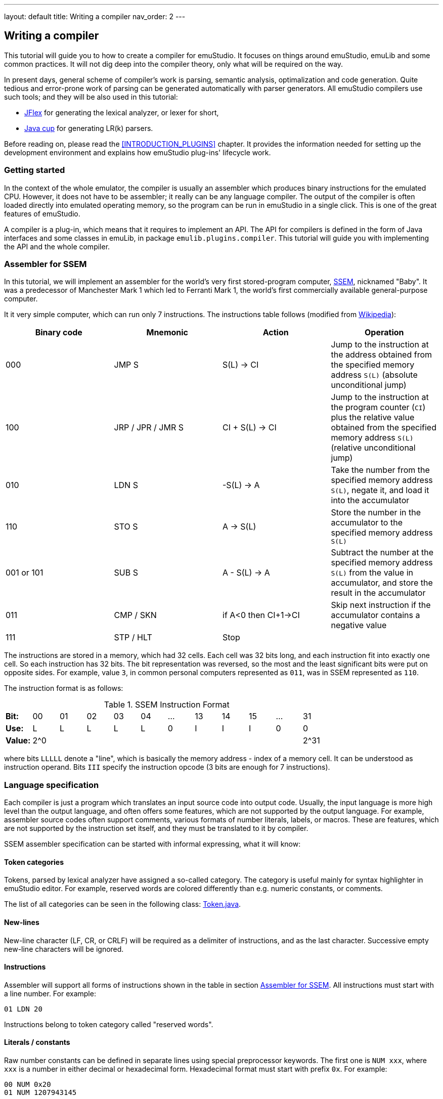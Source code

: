 ---
layout: default
title: Writing a compiler
nav_order: 2
---

== Writing a compiler

This tutorial will guide you to how to create a compiler for emuStudio. It focuses on things around
emuStudio, emuLib and some common practices. It will not dig deep into the compiler theory, only what will be required
on the way.

In present days, general scheme of compiler's work is parsing, semantic analysis, optimalization and code generation.
Quite tedious and error-prone work of parsing can be generated automatically with parser generators. All emuStudio
compilers use such tools; and they will be also used in this tutorial:

- http://jflex.de/[JFlex] for generating the lexical analyzer, or lexer for short,
- http://www2.cs.tum.edu/projects/cup/[Java cup] for generating LR(k) parsers.

Before reading on, please read the <<INTRODUCTION_PLUGINS>> chapter. It provides the information
needed for setting up the development environment and explains how emuStudio plug-ins' lifecycle work.

[[COMPILER_GETTING_STARTED]]
=== Getting started

In the context of the whole emulator, the compiler is usually an assembler which produces binary instructions for
the emulated CPU. However, it does not have to be assembler; it really can be any language compiler. The output of
the compiler is often loaded directly into emulated operating memory, so the program can be run in emuStudio in a
single click. This is one of the great features of emuStudio.

A compiler is a plug-in, which means that it requires to implement an API. The API for compilers is defined in the form
of Java interfaces and some classes in emuLib, in package `emulib.plugins.compiler`. This tutorial will guide
you with implementing the API and the whole compiler.

[[COMPILER_SSEM_ASM]]
=== Assembler for SSEM

In this tutorial, we will implement an assembler for the world's very first stored-program computer,
https://en.wikipedia.org/wiki/Manchester_Small-Scale_Experimental_Machine[SSEM], nicknamed "Baby". It was a predecessor
of Manchester Mark 1 which led to Ferranti Mark 1, the world's first commercially available general-purpose computer.

It it very simple computer, which can run only 7 instructions. The instructions table
follows (modified from https://en.wikipedia.org/wiki/Manchester_Small-Scale_Experimental_Machine#Programming[Wikipedia]):

[frame="topbot",options="header,footer",role="table table-striped table-condensed"]
|===================================================================
|Binary code |Mnemonic        |Action            |Operation
|000         |JMP S           | S(L) -> CI       |Jump to the instruction at the address obtained from the specified memory
                                                  address `S(L)` (absolute unconditional jump)
|100         |JRP / JPR / JMR S | CI + S(L) -> CI |Jump to the instruction at the program counter (`CI`) plus the
                                                  relative value obtained from the specified memory address `S(L)`
                                                  (relative unconditional jump)
|010         |LDN S           |-S(L) -> A       |Take the number from the specified memory address `S(L)`, negate it,
                                                  and load it into the accumulator
|110         |STO S           |A -> S(L)        |Store the number in the accumulator to the specified memory address `S(L)`
|001 or 101  |SUB S           |A - S(L) -> A    |Subtract the number at the specified memory address `S(L)` from the
                                                  value in accumulator, and store the result in the accumulator
|011         |CMP / SKN       |if A<0 then CI+1->CI |Skip next instruction if the accumulator contains a negative value
|111         |STP  / HLT      |Stop              |
|===================================================================

The instructions are stored in a memory, which had 32 cells. Each cell was 32 bits long, and each instruction fit into
exactly one cell. So each instruction has 32 bits. The bit representation was reversed, so the most and the least
significant bits were put on opposite sides. For example, value `3`, in common personal computers represented as `011`,
was in SSEM represented as `110`.

The instruction format is as follows:

.SSEM Instruction Format
[frame="topbot",options="footer",role="table table-striped table-condensed"]
|===================================================================
| *Bit:*  | 00  | 01 | 02 | 03 | 04 | ... | 13 | 14 | 15 | ... | 31
| *Use:*  | L   | L  | L  | L  | L  |  0  | I  | I  | I  | 0   | 0
| *Value:*| 2^0 |    |    |    |    |     |    |    |    |     | 2^31
|===================================================================

where bits `LLLLL` denote a "line", which is basically the memory address - index of a memory cell. It can be understood
as instruction operand. Bits `III` specify the instruction opcode (3 bits are enough for 7 instructions).

=== Language specification

Each compiler is just a program which translates an input source code into output code. Usually, the input language is
more high level than the output language, and often offers some features, which are not supported by the output language.
For example, assembler source codes often support comments, various formats of number literals, labels, or macros. These
are features, which are not supported by the instruction set itself, and they must be translated to it by compiler.

SSEM assembler specification can be started with informal expressing, what it will know:

[[COMPILER_TOKEN_CATEGORIES]]
==== Token categories

Tokens, parsed by lexical analyzer have assigned a so-called category. The category is useful mainly for syntax
highlighter in emuStudio editor. For example, reserved words are colored differently than e.g. numeric constants, or
comments.

The list of all categories can be seen in the following class:
https://github.com/vbmacher/emuLib/blob/branch-9_0/src/main/java/emulib/plugins/compiler/Token.java[Token.java].


==== New-lines

New-line character (LF, CR, or CRLF) will be required as a delimiter of instructions, and as the last character.
Successive empty new-line characters will be ignored.

==== Instructions

Assembler will support all forms of instructions shown in the table in section <<COMPILER_SSEM_ASM>>. All instructions must
start with a line number. For example:

    01 LDN 20

Instructions belong to token category called "reserved words".

==== Literals / constants

Raw number constants can be defined in separate lines using special preprocessor keywords. The first one is `NUM xxx`,
where `xxx` is a number in either decimal or hexadecimal form. Hexadecimal format must start with prefix `0x`. For example:

    00 NUM 0x20
    01 NUM 1207943145

Another keyword is `BNUM xxx`, where `xxx` can be only a binary number. For example:

    01 BNUM 10011011111000101111110000111111

It means that the number will be stored untouched to the memory in the format as it appears in the binary form.

There exists also a third keyword, `BINS xxx`, with the exact meaning as `BNUM`. The reason for its presence is to
be compatible with most of the programs http://www.cs.ubc.ca/~hilpert/e/SSEM/programs/noodle.html[found on internet].

For all constants, the following rules hold. Only integral constants are supported, and the allowed range is from 0 - 31
(maximum is 2^5).

Word `NUM`, `BNUM` and `BINS` keywords belong to "preprocessor" category, but number constants to the category called
"literals".

==== Comments

Only one-line comments will be supported, but of various forms. Generally, comment will be everything starting with
some prefix until the end of the line. Comment prefixes are:

- Double-slash (`//`)
- Semi-colon (`;`)
- Double-dash (`--`)

The token category of comments is "comments".

==== Full example

For example, simple `5+3` addition can be implemented as follows:

    0 LDN 7 // load negative X into the accumulator
    1 SUB 8 // subtract Y from the value in the accumulator
    2 STO 9 // store the sum at address 7
    3 LDN 9 // A = -(-Sum)
    4 STO 9 // store sum
    5 HLT

    7 NUM 3 // X
    8 NUM 5 // Y
    9       // here will be the result

The accumulator should now contain value `8`, as well as memory cell at index 9.

=== Preparing the environment

In order to start developing the compiler, create new Java project in your favorite IDE. In emuStudio, Maven is used for
dependencies management. If you're not familiar with Maven, you can start
https://maven.apache.org/guides/getting-started/maven-in-five-minutes.html[here].

The compiler will be implemented as another standard emuStudio plug-in in standard path
`plugins/compilers/as-ssem`. It will inherit all Maven plug-in dependencies from the main POM file.

The directory structure is "dictated" by Maven, so it should look as follows:

    src/
      main/
        java/
        resources/
    test/
      java/
    pom.xml

NOTE: Note the naming of the plug-in. We are following the naming convention as described in the <<INTRODUCTION_NAMING>>
      guide.

The POM file of the project looks as follows:

[source,xml]
.`pom.xml`
----
<?xml version="1.0" encoding="UTF-8"?>
<project xmlns="http://maven.apache.org/POM/4.0.0"
         xmlns:xsi="http://www.w3.org/2001/XMLSchema-instance"
         xsi:schemaLocation="http://maven.apache.org/POM/4.0.0 http://maven.apache.org/xsd/maven-4.0.0.xsd">
  <parent>
    <artifactId>emustudio-parent</artifactId>
    <groupId>net.sf.emustudio</groupId>
    <version>0.39</version>
    <relativePath>../../../pom.xml</relativePath>
  </parent>
  <modelVersion>4.0.0</modelVersion>

  <artifactId>as-ssem</artifactId>

  <name>SSEM Assembler</name>
  <description>Assembler of SSEM processor language</description>

  <build>
    <finalName>as-ssem</finalName>
    <plugins>
      <plugin>
        <groupId>org.apache.maven.plugins</groupId>
        <artifactId>maven-compiler-plugin</artifactId>
      </plugin>
      <plugin>
        <groupId>org.apache.maven.plugins</groupId>
        <artifactId>maven-jar-plugin</artifactId>
        <configuration>
          <archive>
            <manifest>
              <addClasspath>false</addClasspath>
              <mainClass>net.sf.emustudio.ssem.assembler.Main</mainClass>
              <addDefaultImplementationEntries>true</addDefaultImplementationEntries>
              <addDefaultSpecificationEntries>true</addDefaultSpecificationEntries>
            </manifest>
            <manifestEntries>
              <!-- DO NOT REMOVE THESE DEPENDENCIES; COMMAND LINE THEN WON'T WORK -->
              <Class-Path>lib/java-cup-runtime-${javacup.version}.jar lib/emuLib-${emulib.version}.jar lib/slf4j-api-${slf4j.version}.jar</Class-Path>
            </manifestEntries>
          </archive>
        </configuration>
      </plugin>
      <plugin>
        <groupId>org.apache.maven.plugins</groupId>
        <artifactId>maven-dependency-plugin</artifactId>
      </plugin>
      <plugin>
        <groupId>de.jflex</groupId>
        <artifactId>jflex-maven-plugin</artifactId>
        <executions>
          <execution>
            <goals>
              <goal>generate</goal>
            </goals>
          </execution>
        </executions>
      </plugin>
      <plugin>
        <groupId>com.github.vbmacher</groupId>
        <artifactId>cup-maven-plugin</artifactId>
        <executions>
          <execution>
            <goals>
              <goal>generate</goal>
            </goals>
          </execution>
        </executions>
        <configuration>
          <className>ParserImpl</className>
          <symbolsName>Symbols</symbolsName>
        </configuration>
      </plugin>
    </plugins>
  </build>

  <dependencies>
    <dependency>
      <groupId>org.slf4j</groupId>
      <artifactId>slf4j-api</artifactId>
    </dependency>
    <dependency>
      <groupId>net.sf.emustudio</groupId>
      <artifactId>emuLib</artifactId>
    </dependency>
    <dependency>
      <groupId>com.github.vbmacher</groupId>
      <artifactId>java-cup-runtime</artifactId>
    </dependency>
    <dependency>
      <groupId>junit</groupId>
      <artifactId>junit</artifactId>
    </dependency>
    <dependency>
      <groupId>org.easymock</groupId>
      <artifactId>easymock</artifactId>
    </dependency>
    <dependency>
      <groupId>net.sf.emustudio</groupId>
      <artifactId>cpu-testsuite</artifactId>
      <scope>test</scope>
    </dependency>
  </dependencies>
</project>
----

=== Lexical analyzer (lexer)

We will start with definition of the lexer specfile. It is a special file, which will be given to http://jflex.de/[JFlex]
during project compilation. Jflex will generate a Java class - the lexer - which will be used by the parser later, and
by emuStudio editor, too. The specification file has special place in the directory structure:

    src/
      main/
        jflex/
          lexer.jflex

NOTE: Note that the specfile is not put into resources directory. If it was so, then it would be included in the final
      JAR file.


JFlex will be called during compilation of the assembler by the
http://jflex.sourceforge.net/maven-jflex-plugin/generate-mojo.html[JFlex Maven plugin] (see the POM file above).
The content of the specfile is as follows:

[source,flex]
.`src/main/jflex/ssem.jflex`
----
package net.sf.emustudio.ssem.assembler;

import emulib.plugins.compiler.LexicalAnalyzer;
import emulib.plugins.compiler.Token;
import emulib.runtime.NumberUtils;
import emulib.runtime.RadixUtils;

import java.io.IOException;
import java.io.Reader;
import java.util.Arrays;

%%

/* options */
%class LexerImpl
%cup
%public
%implements LexicalAnalyzer, Symbols
%line
%column
%char
%caseless
%unicode
%type TokenImpl

%{
    @Override
    public Token getSymbol() throws IOException {
        return next_token();
    }

    @Override
    public void reset(Reader in, int yyline, int yychar, int yycolumn) {
        yyreset(in);
        this.yyline = yyline;
        this.yychar = yychar;
        this.yycolumn = yycolumn;
    }

    @Override
    public void reset() {
        this.yyline = 0;
        this.yychar = 0;
        this.yycolumn = 0;
    }

    private TokenImpl token(int type, int category) {
        return new TokenImpl(type, category, yytext(), yyline, yycolumn, yychar);
    }

    private TokenImpl token(int type, int category, Object value) {
        return new TokenImpl(type, category, yytext(), yyline, yycolumn, yychar, value);
    }
%}

%eofval{
    return token(EOF, Token.TEOF);
%eofval}

comment = "//"[^\r\n]*
comment2 = "--"[^\r\n]*
comment3 = ";"[^\r\n]*
eol = \r|\n|\r\n
space = [ \t\f]+
number = \-?[0-9]+
hexnumber = \-?0x[0-9a-fA-F]+
binnumber = [01]+

%xstate BIN

%%

<YYINITIAL> {
    /* reserved words */
    "jmp" {
        return token(JMP, Token.RESERVED);
    }
    "jrp" {
        return token(JPR, Token.RESERVED);
    }
    "jpr" {
        return token(JPR, Token.RESERVED);
    }
    "jmr" {
        return token(JPR, Token.RESERVED);
    }
    "ldn" {
        return token(LDN, Token.RESERVED);
    }
    "sto" {
        return token(STO, Token.RESERVED);
    }
    "sub" {
        return token(SUB, Token.RESERVED);
    }
    "cmp" {
        return token(CMP, Token.RESERVED);
    }
    "skn" {
        return token(CMP, Token.RESERVED);
    }
    "stp" {
        return token(STP, Token.RESERVED);
    }
    "hlt" {
        return token(STP, Token.RESERVED);
    }

    /* special */
    "start:" {
        return token(START, Token.PREPROCESSOR);
    }
    "num" {
        return token(NUM, Token.PREPROCESSOR);
    }
    "bnum" {
        yybegin(BIN);
        return token(BNUM, Token.PREPROCESSOR);
    }
    "bins" {
        yybegin(BIN);
        return token(BNUM, Token.PREPROCESSOR);
    }

    /* comment */
    {comment} {
        return token(TCOMMENT, Token.COMMENT);
    }
    {comment2} {
        return token(TCOMMENT, Token.COMMENT);
    }
    {comment3} {
        return token(TCOMMENT, Token.COMMENT);
    }

    /* literals */
    {number} {
        int num = Integer.parseInt(yytext(), 10);
        return token(NUMBER, Token.LITERAL, num);
    }

    {hexnumber} {
        int num = Integer.decode(yytext());
        return token(NUMBER, Token.LITERAL, num);
    }
}

/* separators */
<YYINITIAL, BIN> {eol} {
    return token(SEPARATOR_EOL, Token.SEPARATOR);
}
<YYINITIAL, BIN> {space} { /* ignore white spaces */ }

<BIN> {

    {binnumber} {
        yybegin(YYINITIAL);

        byte[] numberArray = RadixUtils.convertToNumber(yytext(), 2, 4);
        int num = NumberUtils.reverseBits(
            NumberUtils.readInt(
                NumberUtils.toObjectArray(numberArray), NumberUtils.Strategy.LITTLE_ENDIAN
            ), 32
        );

        return token(NUMBER, Token.LITERAL, num);
    }

    [^] {
        yybegin(YYINITIAL);
    }

}

/* error fallback */
[^] {
    return token(ERROR_UNKNOWN_TOKEN, Token.ERROR);
}
----

As you can notice, the specfile uses special class named `TokenImpl`. We must implement this class by ourselves. It
holds the basic information about the parsed token, like offset, length, type, etc. There are several requirements
when implementing the class:

- It must extend `java_cup.runtime.Symbol` class, for JFlex - cup interoperability.
- It must implement `emulib.plugins.compiler.Token` interface, for being able to use this class in emuStudio syntax
  highlighter
- It's now a secret, but it would have to implement also special `Symbols` interface, which will be generated by
  parser, described in section below.

Syntax highlighter in emuStudio represents the source code in a dynamic "lexical tree". It scans regularly required text
blocks in the editor and translates them into the symbolic representation - into tokens, which are arranged in a tree
structure. Tokens are parsed by the lexer, provided by us. And `Token` interface is the shared API known by our specific
lexer and general syntax highlighter in emuStudio.

Tokens are assigned into categories, as was already mentioned in section <<COMPILER_TOKEN_CATEGORIES>>. Token categories have
assigned their specific editor style, like color or font.

The content of the `net.sf.emustudio.ssem.assembler.TokenImpl` class is as follows:

[source,java]
.`src/main/java/net/sf/emustudio/ssem/assembler/TokenImpl.java`
----
package net.sf.emustudio.ssem.assembler;

import emulib.plugins.compiler.Token;
import java_cup.runtime.ComplexSymbolFactory;

public class TokenImpl extends ComplexSymbolFactory.ComplexSymbol implements Token, Symbols {
    private final int category;
    private final int cchar;

    public TokenImpl(int id, int category, String text, int line, int column, int cchar) {
        super(
            text, id, new ComplexSymbolFactory.Location(line, column), new ComplexSymbolFactory.Location(line, column)
        );
        this.category = category;
        this.cchar = cchar;
    }

    public TokenImpl(int id, int category, String text, int line, int column, int cchar, Object value) {
        super(
            text, id, new ComplexSymbolFactory.Location(line, column), new ComplexSymbolFactory.Location(line, column), value
        );
        this.category = category;
        this.cchar = cchar;
    }

    @Override
    public int getID() {
        return super.sym;
    }

    @Override
    public int getType() {
        return category;
    }

    @Override
    public int getLine() {
        return super.getLeft().getLine();
    }

    @Override
    public int getColumn() {
        return super.getLeft().getColumn();
    }

    @Override
    public int getOffset() {
        return cchar;
    }

    @Override
    public int getLength() {
        return getName().length();
    }

    @Override
    public String getErrorString() {
        return "Unknown token";
    }

    @Override
    public String getText() {
        return getName();
    }

    @Override
    public boolean isInitialLexicalState() {
        return super.sym != BNUM;
    }
}
----

[[COMPILER_GRAMMAR]]
=== Syntax analyzer (parser)

Next, we define the grammar file. It is also a special file, which will be given to cup during project
compilation. Cup will generate Java classes - the parser - which we will use in our code. The specfile
has special place in the directory structure:

    src/
      main/
        cup/
          parser.cup

Grammar type and form we use depends on the parsing algorithm we choose. In emuStudio, all compilers use
http://www2.cs.tum.edu/projects/cup/[Java cup] parser generator, which does bottom-up parsing, and supported grammars
are of type LALR.

The main difference between LL and LALR grammars is that in LALR you can freely use left-recursion, but not right
recursion. Otherwise you would get shift/reduce conflicts. For more information, see for example
https://lambda.uta.edu/cse5317/notes/node21.html[this site].

The grammar specfile of SSEM assembler parser follows:

[source]
.`src/main/cup/parser.cup`
----
package net.sf.emustudio.ssem.assembler;

import emulib.plugins.compiler.Message;
import emulib.plugins.compiler.Token;
import java_cup.runtime.ComplexSymbolFactory;
import java_cup.runtime.Symbol;
import net.sf.emustudio.ssem.assembler.tree.ASTnode;
import net.sf.emustudio.ssem.assembler.tree.Constant;
import net.sf.emustudio.ssem.assembler.tree.Instruction;
import net.sf.emustudio.ssem.assembler.tree.Program;

import java.util.List;
import java.util.Objects;
import java.util.stream.Collectors;

parser code {:
    private LexerImpl lexer;
    private boolean syntaxErrors;
    private CompilerImpl compiler;

    public ParserImpl(LexerImpl lex, ComplexSymbolFactory csf, CompilerImpl compiler) {
        super(lex, csf);
        lexer = Objects.requireNonNull(lex);
        this.compiler = Objects.requireNonNull(compiler);
    }

    @Override
    public void report_fatal_error(String message, Object info) throws Exception {
        done_parsing();
        report_error(message, info);
        throw new Exception("Can\'t recover from previous error(s)");
    }

    @Override
    public void report_error(String messageText, Object current) {
        syntaxErrors = true;

        Token token = (Token)current;

        messageText += ":" + token.getErrorString() + " ('" + token.getText() + "')";

        List expectedTokenIds = expected_token_ids()
            .stream()
            .map(id -> symbl_name_from_id(id.intValue()))
            .collect(Collectors.toList());

        if (!expectedTokenIds.isEmpty()) {
            messageText += "\nExpected tokens: " + expectedTokenIds;
        }

        Message message = new Message(
            Message.MessageType.TYPE_ERROR, messageText, token.getLine()+1, token.getColumn(), null, 0
        );

        if (compiler != null) {
            compiler.notifyOnMessage(message);
        } else {
            System.err.println(message.getFormattedMessage());
        }
    }

    public boolean hasSyntaxErrors() {
        return syntaxErrors;
    }

:};

terminal JMP, JPR, LDN, STO, SUB, CMP, STP, NUM, BNUM;
terminal SEPARATOR_EOL, TCOMMENT, ERROR_UNKNOWN_TOKEN;
terminal Integer NUMBER;
terminal START;

non terminal Program Program;
non terminal ASTnode Statement;
non terminal Instruction Instruction;
non terminal Constant Constant;
non terminal Comment;

start with Program;

Program ::= NUMBER:c Statement:s Program:p              {: if (s != null) p.statement(c, s); RESULT = p;  :}
    | NUMBER:c Comment SEPARATOR_EOL Program:p          {: RESULT = p; :}
    | Comment SEPARATOR_EOL Program:p                   {: RESULT = p; :}
    | START SEPARATOR_EOL Program:p                     {: p.nextLineStarts(); RESULT = p; :}
    | /* empty program */                               {: RESULT = new Program(); :}
    ;

Statement ::= Instruction:i Comment SEPARATOR_EOL       {: RESULT = i; :}
    | Constant:c Comment SEPARATOR_EOL                  {: RESULT = c; :}
    ;

Instruction ::= JMP NUMBER:line             {: RESULT = Instruction.jmp(line); :}
    | JPR NUMBER:line                       {: RESULT = Instruction.jrp(line); :}
    | LDN NUMBER:line                       {: RESULT = Instruction.ldn(line); :}
    | STO NUMBER:line                       {: RESULT = Instruction.sto(line); :}
    | SUB NUMBER:line                       {: RESULT = Instruction.sub(line); :}
    | CMP                                   {: RESULT = Instruction.cmp(); :}
    | STP                                   {: RESULT = Instruction.stp(); :}
    | error
    ;

Constant ::= NUM NUMBER:raw                 {: RESULT = new Constant(raw); :}
    | BNUM NUMBER:raw                       {: RESULT = new Constant(raw); :}
    ;

Comment ::= TCOMMENT
    | /* no comment*/
    ;
----

The right sides - code snippets wrapped between `{:` and `:}` - is Java code which will be executed when particular rule
of the grammar is applied. Remember, that they will be applied in reverse - first will be applied the right-most rules.

There exist a special variable `RESULT`, which should return some Java object of type which the
non-terminal defines for it footnote:[For example, `non terminal Instruction Statement;` in the gramamr above defines a
non-terminal `Statement`, which should return an instance of `Instruction` class. The class `Instruction` must be
implemented manually - it is part of AST; there are no special requirements for the implementation.].

For more information, especially about the `error` symbol, please read http://www2.cs.tum.edu/projects/cup/[cup]
documentation.

[[COMPILER_AST]]
=== Introducing AST

The code won't compile so far. The reason is that the parser strangely uses some undefined classes, such as `Program`,
`ASTnode`, `Instruction` and `Constant`. They are defined in the grammar file as follows (see above):

    non terminal Program Program;
    non terminal ASTnode Statement;
    non terminal Instruction Instruction;
    non terminal Constant Constant;

These classes are part of so-called abstract syntax tree, and they wait for our implementation. Abstract Syntax Tree
(or AST) is a "symbolic" representation of the parsed program source code. The parser creates one as a side-effect of
parsing. It is different from Parse Syntax Tree (PST), which represents a tree of true grammar derivations which were
"detected" by the parser for given source code of a program.

AST is something more artificial, ie. not all grammar rules need to be taken into account when representing the program.
For this reason, we define only some "nodes" of the derivation tree. In our case, it is `Program`, representing the
"root" of the tree, which has children - `Statement`s. Statements have `Instruction`s or `Constant`s as its children.

Do you remember those code snippets in the grammar specfile wrapped in `{: ... :}` ? This code snippets create the
AST, just follow them.

It's now time to implement them. Since we know all nodes are just nodes of our AST, we should define common `ASTnode`
interface first:

[source, java]
.`src/main/java/net/sf/emustudio/ssem/assembler/tree/ASTnode.java`
----
package net.sf.emustudio.ssem.assembler.tree;

public interface ASTnode {

    void accept(ASTvisitor visitor) throws Exception;

}
----

This interface will be useful when we will traverse the tree. For tree traversal it is very well-suited the
https://sourcemaking.com/design_patterns/visitor[Visitor pattern]. The idea of traversing a tree using visitor pattern
is to have the "visitor" object - which represents an object which wants to go through all nodes of the tree and do
something. The algorithm of visiting is based on a premise that each node of the AST implements the `accept()` method.
That way, each node is responsible for calling the visitor for each its children and itself.
So the effect is that the "visitor" will "get" the all tree node objects, when the `accept()` method is called on the
root of the tree.

We can now define the visitor interface as follows:

[source, java]
.`src/main/java/net/sf/emustudio/ssem/assembler/tree/ASTvisitor.java`
----
package net.sf.emustudio.ssem.assembler.tree;

public interface ASTvisitor {

    void setCurrentLine(int line);

    void visit(Instruction instruction) throws Exception;

    void visit(Constant constant) throws Exception;

}
----

The methods of the visitor will be implemented by some visitor, for example a code generator. However, we need to
finish implementation of the AST first.

==== 'Program' node

The root node of the AST is the `Program` class. According to the grammar, it contains all the statements, which are
either `Instruction` or `Constant`. Notice how we implemented traversing of the node:

[source, java]
.`src/main/java/net/sf/emustudio/ssem/assembler/tree/Program.java`
----
package net.sf.emustudio.ssem.assembler.tree;

import java.util.HashMap;
import java.util.Map;

public class Program implements ASTnode {
    private final Map<Integer, ASTnode> nodes = new HashMap<>();
    private int startLine = 0;
    private int previousLine = 0;

    public void statement(int line, ASTnode node) {
        previousLine = line;
        nodes.put(line, node);
    }

    public void nextLineStarts() {
        this.startLine = previousLine;
    }

    public int getStartLine() {
        return startLine;
    }

    @Override
    public void accept(ASTvisitor visitor) throws Exception {
        for (Map.Entry<Integer, ASTnode> node : nodes.entrySet()) {
            visitor.setCurrentLine(node.getKey());
            node.getValue().accept(visitor);
        }
    }
}
----

The important note is that how the statements are stored. They are in fact the children of the program node. For this
purpose a key-value map is used. Key has type `Integer` and it represents the line - or memory cell index, or address -
on which the statement will be located. That way we can write several instructions which lie on the same line, e.g.:

    01 LDN 15
    01 STO 06

which will be translated into two statements, but the program node will contain just the last one. The reason is that
they share the line - `01` - which is the key in the map of statements, so the first statement will be "overwritten"
by the second one.

It is for a debate if we want this behavior to happen. For simplicity, we allow it. Otherwise we would throw some
compiler exception.

==== 'Instruction' node

Instruction node represents the instruction. If you remember, each instruction except `STP` and `CMP` has a parameter,
or better - operand - which is a "line" - index of a memory cell. It would be possible to represent specific
instructions by separate classes, but since the required operations would be shared, it would be much easier to have
just one class for all the instructions. Generally, instructions with same number and type of parameters are usually
implemented in one AST node.

Here's the source code:

[source,java]
.`src/main/java/net/sf/emustudio/ssem/assembler/tree/Instruction.java`
----
package net.sf.emustudio.ssem.assembler.tree;

import net.sf.emustudio.ssem.assembler.CompileException;

import java.util.Optional;

public class Instruction implements ASTnode {
    public final static byte JMP = 0; // 000
    public final static byte JRP = 4; // 100
    public final static byte LDN = 2; // 010
    public final static byte STO = 6; // 110
    public final static byte SUB = 1; // 001
    public final static byte CMP = 3; // 011
    public final static byte STP = 7; // 111
    private final static String[] INSTRUCTION_STRING = new String[] {
        "JMP", "SUB", "LDN", "CMP", "JRP", null, "STO", "STP"
    };

    private final int opcode;
    private final Optional<Byte> operand;

    private Instruction(int opcode, int operand) throws CompileException {
        if (operand > 31 || operand < 0) {
            throw new CompileException("Instruction operand must be in range <0,31>!");
        }
        this.operand = Optional.of((byte)(operand & 0xFF));
        this.opcode = opcode;
    }

    private Instruction(int opcode) {
        this.operand = Optional.empty();
        this.opcode = opcode;
    }

    public int getOpcode() {
        return opcode;
    }

    public Optional<Byte> getOperand() {
        return operand;
    }

    public static Instruction jmp(int address) throws CompileException {
        return new Instruction(JMP, address);
    }

    public static Instruction jrp(int address) throws CompileException {
        return new Instruction(JRP, address);
    }

    public static Instruction ldn(int address) throws CompileException {
        return new Instruction(LDN, address);
    }

    public static Instruction sto(int address) throws CompileException {
        return new Instruction(STO, address);
    }

    public static Instruction sub(int address) throws CompileException {
        return new Instruction(SUB, address);
    }

    public static Instruction cmp() {
        return new Instruction(CMP);
    }

    public static Instruction stp() {
        return new Instruction(STP);
    }

    @Override
    public void accept(ASTvisitor visitor) throws Exception {
         visitor.visit(this);
    }

    @Override
    public boolean equals(Object o) {
        if (this == o) return true;
        if (o == null || getClass() != o.getClass()) return false;

        Instruction that = (Instruction) o;
        return opcode == that.opcode && operand.equals(that.operand);
    }

    @Override
    public int hashCode() {
        int result = opcode;
        result = 31 * result + operand.hashCode();
        return result;
    }

    @Override
    public String toString() {
        return INSTRUCTION_STRING[opcode] + " " + operand;
    }
}
----

Note that the constructor is private. The implication is that it is just impossible to create some invalid `Instruction`
object. The only possible way how to define it is using static factory methods, which represent the instructions
themselves. These are called from the parser - check the grammar specfile in the section <<COMPILER_GRAMMAR>>.

Also, note that we can compare instructions based on opcode and operand. This is allowed by custom implementations of
methods `hashCode()` and `equals()`.

==== 'Constant' node

Another kind of statement is a constant. The constant is just a number, and the node class is very simple:

[source,java]
----
package net.sf.emustudio.ssem.assembler.tree;

public class Constant implements ASTnode {
    private final int number;

    public Constant(int number) {
        this.number = number;
    }

    @Override
    public void accept(ASTvisitor visitor) throws Exception {
        visitor.visit(this);
    }

    public int getNumber() {
        return number;
    }

    @Override
    public boolean equals(Object o) {
        if (this == o) return true;
        if (o == null || getClass() != o.getClass()) return false;

        Constant constant = (Constant) o;

        return number == constant.number;
    }

    @Override
    public int hashCode() {
        return number;
    }
}
----

Comparing `Constant` instances is based on comparing the numbers they represent.

=== Testing

It is very good practice to write automated tests. These will give us some level of confidence that what we did so far
is actually working. It is the earliest feedback we can get on our work, which consequently improves the speed of
creating sofware which actually works.

A unit test is just a normal class which contains test methods. A test method generally creates the testing object, does
the testing operation and finally check if the operation did what it should. Each test method should test just one thing
and should be short and clear. It is good practice to name test method according to the test case, possibly resulting
in a whole sentence, in camel case.

Java projects use some unit testing framework for that, e.g. JUnit or TestNG, which recognizes those classes
automatically and runs the test methods during the compilation of the project. If a test fails, the whole compilation
is stopped as failed.

For lexer and parser we create unit test classes, which will be placed here (following to Maven directory structure):

    src/
      test/
        java/
          net/
            sf/
              emustudio/
                ssem/
                  assembler/
                    LexerTest.java
                    ParserTest.java

The content of the test classes are as follows:

[source,java]
.`src/test/java/net/sf/emustudio/ssem/assembler/LexerTest.java`
----
package net.sf.emustudio.ssem.assembler;

import emulib.plugins.compiler.Token;
import org.junit.Test;

import java.io.IOException;
import java.io.StringReader;

import static org.junit.Assert.assertEquals;
import static org.junit.Assert.assertFalse;

public class LexerTest {

    LexerImpl lexer(String tokens) {
        return new LexerImpl(new StringReader(tokens));
    }

    @Test
    public void testNumberUpperBoundary() throws Exception {
        LexerImpl lexer = lexer("31");

        TokenImpl token = lexer.next_token();
        assertEquals(Token.LITERAL, token.getType());
        assertEquals(TokenImpl.NUMBER, token.getID());
        assertEquals(31, token.value);
    }

    @Test
    public void testNumberLowerBoundary() throws Exception {
        LexerImpl lexer = lexer("0");

        TokenImpl token = lexer.next_token();
        assertEquals(Token.LITERAL, token.getType());
        assertEquals(TokenImpl.NUMBER, token.getID());
        assertEquals(0, token.value);
    }

    @Test
    public void testNumber() throws Exception {
        LexerImpl lexer = lexer("22");

        TokenImpl token = lexer.next_token();
        assertEquals(Token.LITERAL, token.getType());
        assertEquals(TokenImpl.NUMBER, token.getID());
        assertEquals(22, token.value);
    }

    private void checkInstruction(int id, LexerImpl lexer) throws IOException {
        TokenImpl token = lexer.next_token();
        assertEquals(Token.RESERVED, token.getType());
        assertEquals(id, token.getID());
    }

    private void checkInstructionWithOperand(int id, LexerImpl lexer) throws IOException {
        checkInstruction(id, lexer);

        TokenImpl token = lexer.next_token();
        assertEquals(Token.LITERAL, token.getType());
        assertEquals(TokenImpl.NUMBER, token.getID());
    }

    @Test
    public void testInstructionsWithOperand() throws Exception {
        checkInstructionWithOperand(TokenImpl.JMP, lexer("jmp 12"));
        checkInstructionWithOperand(TokenImpl.JPR, lexer("jrp 12"));
        checkInstructionWithOperand(TokenImpl.JPR, lexer("jpr 12"));
        checkInstructionWithOperand(TokenImpl.JPR, lexer("jmr 12"));
        checkInstructionWithOperand(TokenImpl.LDN, lexer("ldn 12"));
        checkInstructionWithOperand(TokenImpl.STO, lexer("sto 12"));
        checkInstructionWithOperand(TokenImpl.SUB, lexer("sub 12"));
    }

    @Test
    public void testInstructionsWithoutOperand() throws Exception {
        checkInstruction(TokenImpl.CMP, lexer("cmp"));
        checkInstruction(TokenImpl.CMP, lexer("skn"));
        checkInstruction(TokenImpl.STP, lexer("stp"));
    }

    @Test
    public void testInstructionInComment() throws Exception {
        LexerImpl lexer = lexer("// cmp");
        TokenImpl token = lexer.next_token();

        assertEquals(TokenImpl.TCOMMENT, token.getID());
        assertEquals(Token.COMMENT, token.getType());

        token = lexer.next_token();
        assertEquals(Token.TEOF, token.getType());
        assertEquals(TokenImpl.EOF, token.getID());
    }

    @Test
    public void testBinaryNumber() throws Exception {
        LexerImpl lexer = lexer("BNUM 10011011111000101111110000111111\n");

        TokenImpl token = lexer.next_token();
        assertEquals(Token.PREPROCESSOR, token.getType());
        assertEquals(TokenImpl.BNUM, token.getID());
        assertFalse(token.isInitialLexicalState());

        token = lexer.next_token();
        assertEquals(Token.LITERAL, token.getType());
        assertEquals(TokenImpl.NUMBER, token.getID());
    }
}
----

[source,java]
.`src/test/java/net/sf/emustudio/ssem/assembler/ParserTest.java`
----
package net.sf.emustudio.ssem.assembler;

import java_cup.runtime.ComplexSymbolFactory;
import net.sf.emustudio.ssem.assembler.tree.ASTvisitor;
import net.sf.emustudio.ssem.assembler.tree.Constant;
import net.sf.emustudio.ssem.assembler.tree.Instruction;
import net.sf.emustudio.ssem.assembler.tree.Program;
import org.junit.Test;

import java.io.StringReader;
import java.util.Arrays;
import java.util.Deque;
import java.util.LinkedList;

import static org.junit.Assert.assertEquals;
import static org.junit.Assert.assertFalse;
import static org.junit.Assert.assertTrue;
import static org.junit.Assert.fail;

public class ParserTest {

    private ParserImpl program(String program) {
        return new ParserImpl(new LexerImpl(new StringReader(program)), new ComplexSymbolFactory());
    }

    @Test
    public void testInstructions() throws Exception {
        ParserImpl parser = program(
            "0 cmp // comment\n" +
            "1 stp\n" +
            "2 jmp 22\n" +
            "3 jrp 0\n" +
            "4 ldn 31\n" +
            "5 sto 10\n" +
            "6 sub 15\n"
        );

        Program program = (Program) parser.parse().value;
        assertFalse(parser.hasSyntaxErrors());

        Deque<Instruction> expectedInstructions = new LinkedList<>(Arrays.asList(
            Instruction.cmp(),
            Instruction.stp(),
            Instruction.jmp((byte)22),
            Instruction.jrp((byte)0),
            Instruction.ldn((byte)31),
            Instruction.sto((byte)10),
            Instruction.sub((byte)15)
        ));
        program.accept(new ASTvisitor() {

            @Override
            public void setCurrentLine(int line) {

            }

            @Override
            public void visit(Instruction instruction) throws Exception {
                assertEquals(expectedInstructions.removeFirst(), instruction);
            }

            @Override
            public void visit(Constant constant) throws Exception {
                fail("Didn't expect a constant");
            }
        });
    }


    @Test(expected = Exception.class)
    public void testInstructionWithoutEOL() throws Exception {
        ParserImpl parser = program("0 jmp 1");

        parser.parse();
    }

    @Test
    public void testInstructionWithoutProperArgument() throws Exception {
        ParserImpl parser = program("0 jmp ffff\n");

        parser.parse();
        assertTrue(parser.hasSyntaxErrors());
    }

    @Test
    public void testConstantIsTranslatedCorrectly() throws Exception {
        ParserImpl parser = program(
            "0 NUM 5\n"
        );

        Program program = (Program) parser.parse().value;

        assertFalse(parser.hasSyntaxErrors());
        assertConstant(program, 5);
    }

    @Test
    public void testHexadecimalConstant() throws Exception {
        ParserImpl parser = program(
            "0 NUM -0x20\n"
        );

        Program program = (Program) parser.parse().value;
        assertFalse(parser.hasSyntaxErrors());

        assertConstant(program, -32);
    }

    @Test
    public void testStartingPointIsAccepted() throws Exception {
        ParserImpl parser = program("0 jmp 1\nstart:\n3 cmp\n");

        Program program = (Program) parser.parse().value;
        assertFalse(parser.hasSyntaxErrors());
        assertEquals(3, program.getStartLine());
    }

    @Test
    public void testIndexOfLineThenCommentWorks() throws Exception {
        ParserImpl parser = program("0 --comment\n");

        Program program = (Program) parser.parse().value;
        assertFalse(parser.hasSyntaxErrors());
    }

    private void assertConstant(Program program, int value) throws Exception {
        program.accept(new ASTvisitor() {

            @Override
            public void setCurrentLine(int line) {

            }

            @Override
            public void visit(Instruction instruction) throws Exception {
                fail("Didn't expect an instruction");
            }

            @Override
            public void visit(Constant constant) throws Exception {
                assertEquals(new Constant(value), constant);
            }
        });
    }
}
----

NOTE: The tests of parser are based on comparing `Instruction` and `Constant` instances with JUnit's `assertEquals()`
      method. This is possible only because of overriden `equals()` and `hashCode()` methods in the classes, since
      they are used directly by Java when it is comparing the instances.

=== The main class

The time has come for implementing the main plug-in class. It will be placed in a package
`net.sf.emustudio.ssem.assembler`, and the class will be named `CompilerImpl`.

There are several requirements (behavioral contracts) put on the compiler main class:

- It must implement `emulib.plugins.compiler.Compiler` interface. There already exists helper abstract class called
  `emulib.plugins.compiler.AbstractCompiler`, which implements some fundamental and general methods. We will use that
  class.
- It must be annotated with `emulib.annotations.PluginType` annotation.
- The constructor gets two arguments: unique plugin ID (`Long`) and `emulib.runtime.ContextPool` object. Both values
  are created by emuStudio, and we will talk about them later.

Now, the "skeleton" of the class follows:

[source,java]
.`src/main/java/net/sf/emustudio/ssem/assembler/CompilerImpl.java`
----
package net.sf.emustudio.ssem.assembler;

import emulib.annotations.PLUGIN_TYPE;
import emulib.annotations.PluginType;
import emulib.plugins.compiler.AbstractCompiler;
import emulib.plugins.compiler.LexicalAnalyzer;
import emulib.plugins.compiler.SourceFileExtension;
import emulib.runtime.ContextPool;

import java.io.IOException;
import java.io.Reader;
import java.util.Objects;

@PluginType(
    type = PLUGIN_TYPE.COMPILER,
    title = "SSEM Assembler",
    copyright = "\u00A9 Copyright 2016, YourName",
    description = "Assembler of SSEM processor language"
)
public class CompilerImpl extends AbstractCompiler {
    private static final SourceFileExtension[] SOURCE_FILE_EXTENSIONS = new SourceFileExtension[]{
        new SourceFileExtension("ssem", "SSEM source file")
    };
    private final ContextPool contextPoolImpl;

    public CompilerImpl(Long pluginID, ContextPool contextPoolImpl) {
        super(pluginID);
        this.contextPoolImpl = Objects.requireNonNull(contextPoolImpl);
    }

    @Override
    public boolean compile(String inputFileName, String outputFileName) {
        // TODO !!
        return false;
    }

    @Override
    public boolean compile(String inputFileName) {
        String outputFileName = Objects.requireNonNull(inputFileName);
        SourceFileExtension srcExtension = SOURCE_FILE_EXTENSIONS[0];

        int i = inputFileName.lastIndexOf("." + srcExtension.getExtension());
        if (i >= 0) {
            outputFileName = outputFileName.substring(0, i);
        }
        return compile(inputFileName, outputFileName + ".bin");
    }

    @Override
    public LexicalAnalyzer getLexer(Reader reader) {
        return new LexerImpl(reader);
    }

    @Override
    public SourceFileExtension[] getSourceSuffixList() {
        return SOURCE_FILE_EXTENSIONS;
    }

    @Override
    public void destroy() {

    }

    @Override
    public void showSettings() {

    }

    @Override
    public boolean isShowSettingsSupported() {
        return false;
    }

    @Override
    public String getVersion() {
        return "1.0";
    }
}
----

Some things are obvious, some maybe not. For example, method `getLexer()` is called by emuStudio for the syntax
highlighter. It is very straightforward - just return new `LexerImpl()` which was generated by JFlex from our
specfile.

Method `compile(String)` might seem complex at first look. It is "ugly" Java code which tries to check if the given
file name ends with our supported file suffix, which is ".ssem". We chose it as the suffix of SSEM source code file.
We could chose ".asm" or other extension as well. Then, the "real" `compile()` method is called with the input file
and the output file name, which has suffix ".bin".

Method `getSourceSuffixList()` returns all supported extensions, and will be used in the file filter in the open file
dialog shown in emuStudio.

Compiler can have it's own settings dialog (GUI window) which can be shown. This is reflected by the methods
`isShowSettingsSupported()` and `showSettings()`. Our assembler will not support the dialog.

The "real" `compile()` method is left to be done in the last section.

=== Generating code

So far, we have implemented a parser which creates our AST. Next operations which compilers do are semantic analysis,
optimization and code generation. These three phases are performed on the AST. The algorithms traverse the tree and
update some own internal state, or state of the AST based on visited nodes. Code generator at the end take the results,
and again - by traversing AST - generates the code.

In our case, we don't need any semantic analysis, like type-checks or so, because we have simple machine instructions,
which do not require it. We could optimize them, but for the simplicity we will omit this step as well. We will rather
focus on the final step - code generation.

You might remember the section <<COMPILER_AST>>, which talked about AST traversal. We already have `ASTnode` and `ASTvisitor`
interfaces. The traversal is already implemented, according to the Visitor pattern, by the nodes themselves. One thing
which is left to do is to implement the visitor itself - the code generator class.

For each encountered instruction, the code generator will generate a binary code. Our code generator will write the
binary representation into a file. However, it is generally better if I/O classes work with I/O abstractions
(streams, channels, etc.) rather than specific objects, e.g. files. Out code generator will be implemented in a
similar fashion. The code is as follows:

[source,java]
.`src/main/java/net/sf/emustudio/ssem/assembler/CodeGenerator.java`
----
package net.sf.emustudio.ssem.assembler;

import emulib.runtime.NumberUtils;
import emulib.runtime.NumberUtils.Strategy;
import java.io.IOException;
import java.util.Objects;
import net.sf.emustudio.ssem.assembler.tree.ASTvisitor;
import net.sf.emustudio.ssem.assembler.tree.Constant;
import net.sf.emustudio.ssem.assembler.tree.Instruction;

public class CodeGenerator implements ASTvisitor, AutoCloseable {
    private final SeekableOutputStream writer;
    private int currentLine;

    public CodeGenerator(SeekableOutputStream writer) {
        this.writer= Objects.requireNonNull(writer);
    }

    @Override
    public void setCurrentLine(int line) {
        this.currentLine = line;
    }

    @Override
    public void visit(Instruction instruction) throws CompileException, IOException {
        byte address = instruction.getOperand().orElse((byte)0);

        if (address < 0 || address > 31) {
            throw new CompileException("Operand must be between <0, 31>; it was " + address);
        }

        // Instruction has 32 bits, i.e. 4 bytes
        int addressSSEM = NumberUtils.reverseBits(address, 8) & 0xF8;
        writer.seek(4 * currentLine);

        writer.write(addressSSEM); // address + 3 empty bits

        // next: 5 empty bits + 3 bit instruction
        int opcode = instruction.getOpcode() & 7;
        writer.write(opcode);

        // 16 empty bits
        writer.write(new byte[2]);
    }

    @Override
    public void visit(Constant constant) throws Exception {
        int number = constant.getNumber();

        writer.seek(4 * currentLine);
        writeInt(number);
    }

    private void writeInt(int value) throws IOException {
        Byte[] word = new Byte[4];
        NumberUtils.writeInt(value, word, Strategy.REVERSE_BITS);

        writer.write(word[0]);
        writer.write(word[1]);
        writer.write(word[2]);
        writer.write(word[3]);
    }

    @Override
    public void close() throws Exception {
        writer.close();
    }
}
----

There are several things to notice:

- Output code is written into class `SeekableOutputStream`. Wi will define this class later.
- `CodeGenerator` is a visitor, which has separate methods for code generation of `Constant` and `Instruction`.
- `CodeGenerator` can be "closed" - so it handles closing of the writer (our `SeekableOutputStream`).
- Generated code is binary

The code generation is not that complex. There is some complexity caused by a fact, that the binary representations
are reversed, when comparing to our present-time PCs/laptops.

The idea of generating code for instruction is to prepare 4 bytes, 32 bits, which are then written into the "writer"
as one `Integer`, which has also 32 bits. The instruction format is explained in section <<COMPILER_SSEM_ASM>>. First 5 bits from
the left represent the "line" - instruction operand. It must be reversed.
Then, bits 13,14,15 represent the instruction opcode. It does not have to be reversed here, since the instructions are
already encoded properly in the `Instruction` class. Last two bytes are just empty.

Code generation for constant is much easier - it's just retrieving the value and writing it in the reversed fashion as
`Integer`.

Code generator uses a "seekable" output stream, which allows to seek in the output. It is a separate class, which is
actually an abstract class, extending `OutputStream`. The reason is easier testing:

[source,java]
.`src/main/java/net/sf/emustudio/ssem/assembler/SeekableOutputStream.java`
----
package net.sf.emustudio.ssem.assembler;

import java.io.IOException;
import java.io.OutputStream;

public abstract class SeekableOutputStream extends OutputStream {

    public abstract void seek(int position) throws IOException;

}
----

and here's the implementation:

[source,java]
.`src/main/java/net/sf/emustudio/ssem/assembler/MemoryAndFileOutput.java`
----
package net.sf.emustudio.ssem.assembler;

import emulib.plugins.memory.MemoryContext;
import net.jcip.annotations.NotThreadSafe;

import java.io.IOException;
import java.io.RandomAccessFile;

@NotThreadSafe
public class MemoryAndFileOutput extends SeekableOutputStream {
    private final RandomAccessFile file;
    private final MemoryContext<Byte> memoryContext;
    private int position = 0;

    public MemoryAndFileOutput(String filename, MemoryContext<Byte> memoryContext) throws IOException {
        this.file = new RandomAccessFile(filename, "rw");
        this.memoryContext = memoryContext;
    }

    @Override
    public void write(int b) throws IOException {
        if (memoryContext != null) {
            memoryContext.write(position, (byte) (b & 0xFF));
        }
        file.write(b);
        position++;
    }

    @Override
    public void seek(int position) throws IOException {
        this.position = position;
        file.seek(position);
    }

    @Override
    public void close() throws IOException {
        try {
            file.close();
        } finally {
            super.close();
        }
    }
}
----

The "seeking" capability is required, because, as you remember, it's possible to write something like this:

    06 STO 05
    05 LDN 06
    07 STP

It's not quite common, but it's possible.


==== Testing

As being our practice, we must test it.

[source,java]
.`src/test/java/net/sf/emustudio/ssem/assembler/CodeGeneratorTest.java`
----
package net.sf.emustudio.ssem.assembler;

import net.sf.emustudio.ssem.assembler.tree.Instruction;
import org.junit.After;
import org.junit.Before;
import org.junit.Test;

import java.io.IOException;

import static org.junit.Assert.assertArrayEquals;

public class CodeGeneratorTest {

    private SeekableByteArrayOutputStream out;
    private CodeGenerator codeGenerator;

    @Before
    public void setUp() throws Exception {
        out = new SeekableByteArrayOutputStream(32);
        codeGenerator = new CodeGenerator(out);
    }

    @After
    public void tearDown() throws Exception {
        codeGenerator.close();
    }

    @Test
    public void testCMP() throws Exception {
        codeGenerator.visit(Instruction.cmp());

        assertArrayEquals(new byte[] {0,Instruction.CMP,0,0}, out.toArray());
    }

    @Test
    public void testSTP() throws Exception {
        codeGenerator.visit(Instruction.stp());

        assertArrayEquals(new byte[] {0,Instruction.STP,0,0}, out.toArray());
    }

    @Test
    public void testJMP() throws Exception {
        codeGenerator.visit(Instruction.jmp((byte)6));

        assertArrayEquals(new byte[] {0x60,Instruction.JMP,0,0}, out.toArray());
    }

    @Test
    public void testJRP() throws Exception {
        codeGenerator.visit(Instruction.jrp((byte)23));

        assertArrayEquals(new byte[] {(byte)0xE8,Instruction.JRP,0,0}, out.toArray());
    }

    @Test
    public void testLDN() throws Exception {
        codeGenerator.visit(Instruction.ldn((byte)12));

        assertArrayEquals(new byte[] {(byte)0x30,Instruction.LDN,0,0}, out.toArray());
    }

    @Test
    public void testSTO() throws Exception {
        codeGenerator.visit(Instruction.sto((byte)30));

        assertArrayEquals(new byte[] {(byte)0x78,Instruction.STO,0,0}, out.toArray());
    }

    @Test
    public void testSUB() throws Exception {
        codeGenerator.visit(Instruction.sub((byte)18));

        assertArrayEquals(new byte[] {(byte)0x48,Instruction.SUB,0,0}, out.toArray());
    }

    private static class SeekableByteArrayOutputStream extends SeekableOutputStream {
        private final byte[] array;
        private int pos;
        private int length;

        public SeekableByteArrayOutputStream(int count) {
            this.array = new byte[count];
        }

        @Override
        public void seek(int position) throws IOException {
            length = Math.max(position, pos);
            pos = position;
        }

        @Override
        public void write(int b) throws IOException {
            array[pos] = (byte)b;
            pos++;
            length = Math.max(pos, length);
        }

        public byte[] toArray() {
            byte[] tmp = new byte[length];
            System.arraycopy(array, 0, tmp, 0, length);
            return tmp;
        }
    }
}
----

=== Finalizing

We're almost done now! What is missing so far is to finish implementation of the main `CompilerImpl.compile()`  method.
Let's begin with it first.

[source,java]
.`src/main/java/net/sf/emustudio/ssem/assembler/CompilerImpl.java`
----
public class CompilerImpl extends AbstractCompiler {

    ...

    @Override
    public boolean compile(String inputFileName, String outputFileName) {
        notifyCompileStart();

        int errorCode = 0;
        try (Reader reader = new FileReader(inputFileName)) {
            MemoryContext<Byte> memory = contextPoolImpl.getMemoryContext(pluginID, MemoryContext.class);

            try (CodeGenerator codeGenerator = new CodeGenerator(new MemoryAndFileOutput(outputFileName, memory))) {
                LexerImpl lexer = new LexerImpl(reader);
                ParserImpl parser = new ParserImpl(lexer, new ComplexSymbolFactory(), this);

                Program program = (Program) parser.parse().value;
                if (program == null) {
                    throw new Exception("Unexpected end of file");
                }
                if (parser.hasSyntaxErrors()) {
                    throw new Exception("One or more errors has been found, cannot continue.");
                }

                program.accept(codeGenerator);
                programStart = program.getStartLine() * 4;
                notifyInfo("Compile was successful. Output: " + outputFileName);
            }
        } catch (Exception e) {
            errorCode = 1;
            LOGGER.error("Compilation error.", e);
            notifyError("Compilation error.");

            return false;
        } finally {
            notifyCompileFinish(errorCode);
        }

        return true;
    }

    ...
}
----

As input, we have full path to the input file, and to the output file. It is good to use Java
https://docs.oracle.com/javase/tutorial/essential/exceptions/tryResourceClose.html[try-with-resources]
statement for opening the files. The same approach can be used for the code generator, because the class implements
`AutoCloseable` interface.

We want to notify emuStudio about compilation progress, as we have already done in the parser, when dealing with
parsing errors. For this purpose, `emulib.plugins.compiler.AbstractCompiler` class offers several methods:

- `notifyCompileStart()`, which will inform emuStudio that the compilation has started,
- `notifyCompileFinish(errorCode)` will inform emuStudio that the compilation has finished, with given error code. footnote:[The
  error code should be defined by you, developer, if you want. It is a convention used also in other compilers that
  specific error has assigned a unique number. In our compiler, we do not use it.]
- `notifyOnMessage()` - notifies emuStudio about some general message, it can be either error, info, warning.
- `notifyWarning()` - compiler warning
- `notifyError()` - compilation error
- `notifyInfo()` - informational message

=== Command-line interface (CLI)

It might be sometimes useful to being able to run the compiler from the command line. We can add the implementation
in the `Main` class, as follows:

[source,java]
.`src/main/java/net/sf/emustudio/ssem/assembler/Main.java`
----
package net.sf.emustudio.ssem.assembler;

import emulib.plugins.compiler.Compiler;
import emulib.plugins.compiler.Message;
import emulib.runtime.ContextPool;

public class Main {

    public static void main(String... args) {
        String inputFile;
        String outputFile = null;

        int i;
        for (i = 0; i < args.length; i++) {
            String arg = args[i].toLowerCase();
            if ((arg.equals("--output") || arg.equals("-o")) && ((i + 1) < args.length)) {
                outputFile = args[++i];
            } else if (arg.equals("--help") || arg.equals("-h")) {
                printHelp();
                return;
            } else if (arg.equals("--version") || arg.equals("-v")) {
                System.out.println(new CompilerImpl(0L, new ContextPool()).getVersion());
                return;
            } else {
                break;
            }
        }
        if (i >= args.length) {
            System.err.println("Error: expected input file name");
            return;
        }
        inputFile = args[i];
        if (outputFile == null) {
            int index = inputFile.lastIndexOf('.');
            if (index != -1) {
                outputFile = inputFile.substring(0, index);
            } else {
                outputFile = inputFile;
            }
            outputFile += ".bin";
        }

        CompilerImpl compiler = new CompilerImpl(0L, new ContextPool());
        compiler.addCompilerListener(new Compiler.CompilerListener() {
            @Override
            public void onStart() {
            }

            @Override
            public void onMessage(Message message) {
                System.err.println(message.toString());
            }

            @Override
            public void onFinish(int errorCode) {
                System.err.println("Compilation finished (error code: " + errorCode + ")");

            }
        });
        try {
            compiler.compile(inputFile, outputFile);
        } catch (Exception e) {
            System.err.println(e.getMessage());
        }
    }

    private static void printHelp() {
        System.out.println("Syntax: java -jar as-ssem.jar [-o outputFile] inputFile\nOptions:");
        System.out.println("\t--output, -o\tfile: name of the output file");
        System.out.println("\t--version, -v\t: print version");
        System.out.println("\t--help, -h\t: this help");
    }

}
----

And that was the very last thing, now you have SSEM compiler ready :)
